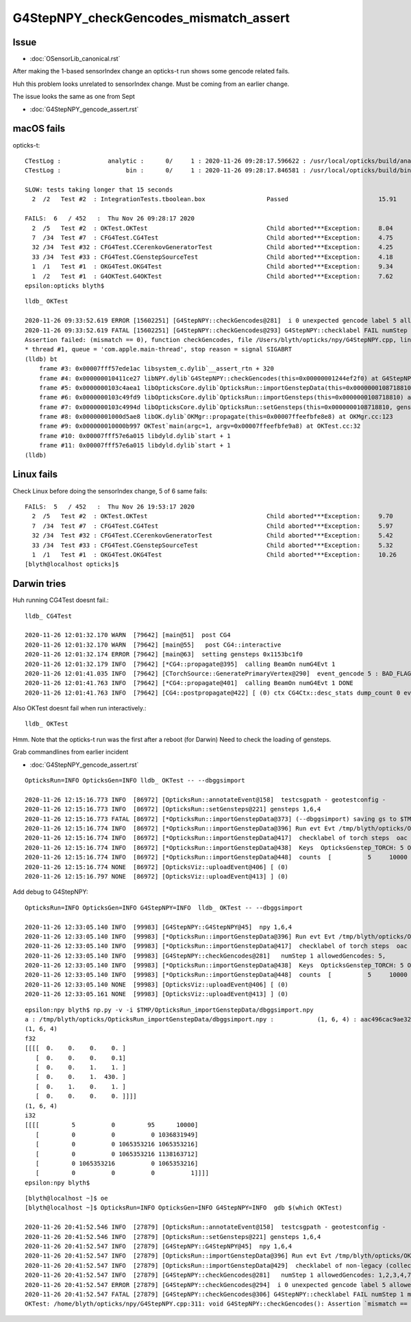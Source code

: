 G4StepNPY_checkGencodes_mismatch_assert
=========================================

Issue
----------------------------------------

* :doc:`OSensorLib_canonical.rst`

After making the 1-based sensorIndex change an opticks-t run
shows some gencode related fails.

Huh this problem looks unrelated to sensorIndex change.  Must be coming from an earlier change.

The issue looks the same as one from Sept

* :doc:`G4StepNPY_gencode_assert.rst`



macOS fails
--------------

opticks-t::

    CTestLog :             analytic :      0/     1 : 2020-11-26 09:28:17.596622 : /usr/local/opticks/build/analytic/ctest.log 
    CTestLog :                  bin :      0/     1 : 2020-11-26 09:28:17.846581 : /usr/local/opticks/build/bin/ctest.log 

    SLOW: tests taking longer that 15 seconds
      2  /2   Test #2  : IntegrationTests.tboolean.box                 Passed                         15.91  

    FAILS:  6   / 452   :  Thu Nov 26 09:28:17 2020   
      2  /5   Test #2  : OKTest.OKTest                                 Child aborted***Exception:     8.04   
      7  /34  Test #7  : CFG4Test.CG4Test                              Child aborted***Exception:     4.75   
      32 /34  Test #32 : CFG4Test.CCerenkovGeneratorTest               Child aborted***Exception:     4.25   
      33 /34  Test #33 : CFG4Test.CGenstepSourceTest                   Child aborted***Exception:     4.18   
      1  /1   Test #1  : OKG4Test.OKG4Test                             Child aborted***Exception:     9.34   
      1  /2   Test #1  : G4OKTest.G4OKTest                             Child aborted***Exception:     7.62   
    epsilon:opticks blyth$ 

::

    lldb_ OKTest 

    2020-11-26 09:33:52.619 ERROR [15602251] [G4StepNPY::checkGencodes@281]  i 0 unexpected gencode label 5 allowed gencodes 1,2,3,4,7,
    2020-11-26 09:33:52.619 FATAL [15602251] [G4StepNPY::checkGencodes@293] G4StepNPY::checklabel FAIL numStep 1 mismatch 1
    Assertion failed: (mismatch == 0), function checkGencodes, file /Users/blyth/opticks/npy/G4StepNPY.cpp, line 298.
    * thread #1, queue = 'com.apple.main-thread', stop reason = signal SIGABRT
    (lldb) bt
        frame #3: 0x00007fff57ede1ac libsystem_c.dylib`__assert_rtn + 320
        frame #4: 0x000000010411ce27 libNPY.dylib`G4StepNPY::checkGencodes(this=0x00000001244ef2f0) at G4StepNPY.cpp:298
        frame #5: 0x0000000103c4aea1 libOpticksCore.dylib`OpticksRun::importGenstepData(this=0x0000000108718810, gs=0x00000001129528b0, oac_label=0x0000000000000000) at OpticksRun.cc:434
        frame #6: 0x0000000103c49fd9 libOpticksCore.dylib`OpticksRun::importGensteps(this=0x0000000108718810) at OpticksRun.cc:254
        frame #7: 0x0000000103c4994d libOpticksCore.dylib`OpticksRun::setGensteps(this=0x0000000108718810, gensteps=0x00000001129528b0) at OpticksRun.cc:225
        frame #8: 0x00000001000d5ae8 libOK.dylib`OKMgr::propagate(this=0x00007ffeefbfe8e8) at OKMgr.cc:123
        frame #9: 0x000000010000b997 OKTest`main(argc=1, argv=0x00007ffeefbfe9a8) at OKTest.cc:32
        frame #10: 0x00007fff57e6a015 libdyld.dylib`start + 1
        frame #11: 0x00007fff57e6a015 libdyld.dylib`start + 1
    (lldb) 


Linux fails
-------------

Check Linux before doing the sensorIndex change, 5 of 6 same fails::

    FAILS:  5   / 452   :  Thu Nov 26 19:53:17 2020   
      2  /5   Test #2  : OKTest.OKTest                                 Child aborted***Exception:     9.70   
      7  /34  Test #7  : CFG4Test.CG4Test                              Child aborted***Exception:     5.97   
      32 /34  Test #32 : CFG4Test.CCerenkovGeneratorTest               Child aborted***Exception:     5.42   
      33 /34  Test #33 : CFG4Test.CGenstepSourceTest                   Child aborted***Exception:     5.32   
      1  /1   Test #1  : OKG4Test.OKG4Test                             Child aborted***Exception:     10.26  
    [blyth@localhost opticks]$ 



Darwin tries
-------------

Huh running CG4Test doesnt fail.::


    lldb_ CG4Test 

    2020-11-26 12:01:32.170 WARN  [79642] [main@51]  post CG4 
    2020-11-26 12:01:32.170 WARN  [79642] [main@55]   post CG4::interactive
    2020-11-26 12:01:32.174 ERROR [79642] [main@63]  setting gensteps 0x1153bc1f0
    2020-11-26 12:01:32.179 INFO  [79642] [*CG4::propagate@395]  calling BeamOn numG4Evt 1
    2020-11-26 12:01:41.035 INFO  [79642] [CTorchSource::GeneratePrimaryVertex@290]  event_gencode 5 : BAD_FLAG
    2020-11-26 12:01:41.763 INFO  [79642] [*CG4::propagate@401]  calling BeamOn numG4Evt 1 DONE 
    2020-11-26 12:01:41.763 INFO  [79642] [CG4::postpropagate@422] [ (0) ctx CG4Ctx::desc_stats dump_count 0 event_total 1 event_track_count 10000


Also OKTest doesnt fail when run interactively.::

    lldb_ OKTest 


Hmm.  Note that the opticks-t run was the first after a reboot (for Darwin)
Need to check the loading of gensteps. 


Grab commandlines from earlier incident

* :doc:`G4StepNPY_gencode_assert.rst`

::

    OpticksRun=INFO OpticksGen=INFO lldb_ OKTest -- --dbggsimport

    2020-11-26 12:15:16.773 INFO  [86972] [OpticksRun::annotateEvent@158]  testcsgpath - geotestconfig -
    2020-11-26 12:15:16.773 INFO  [86972] [OpticksRun::setGensteps@221] gensteps 1,6,4
    2020-11-26 12:15:16.773 FATAL [86972] [*OpticksRun::importGenstepData@373] (--dbggsimport) saving gs to $TMP/OpticksRun_importGenstepData/dbggsimport.npy
    2020-11-26 12:15:16.774 INFO  [86972] [*OpticksRun::importGenstepData@396] Run evt Evt /tmp/blyth/opticks/OKTest/evt/g4live/torch/1 20201126_121516 /usr/local/opticks/lib/OKTest g4evt Evt /tmp/blyth/opticks/OKTest/evt/g4live/torch/-1 20201126_121516 /usr/local/opticks/lib/OKTest shape 1,6,4 oac : GS_TORCH 
    2020-11-26 12:15:16.774 INFO  [86972] [*OpticksRun::importGenstepData@417]  checklabel of torch steps  oac : GS_TORCH 
    2020-11-26 12:15:16.774 INFO  [86972] [*OpticksRun::importGenstepData@438]  Keys  OpticksGenstep_TORCH: 5 OpticksGenstep_G4Cerenkov_1042: 1 OpticksGenstep_G4Scintillation_1042: 2 OpticksGenstep_DsG4Cerenkov_r3971: 3 OpticksGenstep_DsG4Scintillation_r3971: 4 OpticksGenstep_G4GUN: 10
    2020-11-26 12:15:16.774 INFO  [86972] [*OpticksRun::importGenstepData@448]  counts  [          5     10000 ]  [      total     10000 ] 
    2020-11-26 12:15:16.774 NONE  [86972] [OpticksViz::uploadEvent@406] [ (0)
    2020-11-26 12:15:16.797 NONE  [86972] [OpticksViz::uploadEvent@413] ] (0)



Add debug to G4StepNPY::

    OpticksRun=INFO OpticksGen=INFO G4StepNPY=INFO  lldb_ OKTest -- --dbggsimport

    2020-11-26 12:33:05.140 INFO  [99983] [G4StepNPY::G4StepNPY@45]  npy 1,6,4
    2020-11-26 12:33:05.140 INFO  [99983] [*OpticksRun::importGenstepData@396] Run evt Evt /tmp/blyth/opticks/OKTest/evt/g4live/torch/1 20201126_123305 /usr/local/opticks/lib/OKTest g4evt Evt /tmp/blyth/opticks/OKTest/evt/g4live/torch/-1 20201126_123305 /usr/local/opticks/lib/OKTest shape 1,6,4 oac : GS_TORCH 
    2020-11-26 12:33:05.140 INFO  [99983] [*OpticksRun::importGenstepData@417]  checklabel of torch steps  oac : GS_TORCH 
    2020-11-26 12:33:05.140 INFO  [99983] [G4StepNPY::checkGencodes@281]   numStep 1 allowedGencodes: 5,
    2020-11-26 12:33:05.140 INFO  [99983] [*OpticksRun::importGenstepData@438]  Keys  OpticksGenstep_TORCH: 5 OpticksGenstep_G4Cerenkov_1042: 1 OpticksGenstep_G4Scintillation_1042: 2 OpticksGenstep_DsG4Cerenkov_r3971: 3 OpticksGenstep_DsG4Scintillation_r3971: 4 OpticksGenstep_G4GUN: 10
    2020-11-26 12:33:05.140 INFO  [99983] [*OpticksRun::importGenstepData@448]  counts  [          5     10000 ]  [      total     10000 ] 
    2020-11-26 12:33:05.140 NONE  [99983] [OpticksViz::uploadEvent@406] [ (0)
    2020-11-26 12:33:05.161 NONE  [99983] [OpticksViz::uploadEvent@413] ] (0)



::

    epsilon:npy blyth$ np.py -v -i $TMP/OpticksRun_importGenstepData/dbggsimport.npy 
    a : /tmp/blyth/opticks/OpticksRun_importGenstepData/dbggsimport.npy :            (1, 6, 4) : aac496cac9ae32326ac9a0168f523b22 : 20201126-1215 
    (1, 6, 4)
    f32
    [[[[  0.    0.    0.    0. ]
       [  0.    0.    0.    0.1]
       [  0.    0.    1.    1. ]
       [  0.    0.    1.  430. ]
       [  0.    1.    0.    1. ]
       [  0.    0.    0.    0. ]]]]
    (1, 6, 4)
    i32
    [[[[         5          0         95      10000]
       [         0          0          0 1036831949]
       [         0          0 1065353216 1065353216]
       [         0          0 1065353216 1138163712]
       [         0 1065353216          0 1065353216]
       [         0          0          0          1]]]]
    epsilon:npy blyth$ 


::


    [blyth@localhost ~]$ oe
    [blyth@localhost ~]$ OpticksRun=INFO OpticksGen=INFO G4StepNPY=INFO  gdb $(which OKTest) 

    2020-11-26 20:41:52.546 INFO  [27879] [OpticksRun::annotateEvent@158]  testcsgpath - geotestconfig -
    2020-11-26 20:41:52.546 INFO  [27879] [OpticksRun::setGensteps@221] gensteps 1,6,4
    2020-11-26 20:41:52.547 INFO  [27879] [G4StepNPY::G4StepNPY@45]  npy 1,6,4
    2020-11-26 20:41:52.547 INFO  [27879] [OpticksRun::importGenstepData@396] Run evt Evt /tmp/blyth/opticks/OKTest/evt/g4live/torch/1 20201126_204152 /home/blyth/local/opticks/lib/OKTest g4evt Evt /tmp/blyth/opticks/OKTest/evt/g4live/torch/-1 20201126_204152 /home/blyth/local/opticks/lib/OKTest shape 1,6,4 oac : 
    2020-11-26 20:41:52.547 INFO  [27879] [OpticksRun::importGenstepData@429]  checklabel of non-legacy (collected direct) gensteps  oac : 
    2020-11-26 20:41:52.547 INFO  [27879] [G4StepNPY::checkGencodes@281]   numStep 1 allowedGencodes: 1,2,3,4,7,
    2020-11-26 20:41:52.547 ERROR [27879] [G4StepNPY::checkGencodes@294]  i 0 unexpected gencode label 5 allowed gencodes 1,2,3,4,7,
    2020-11-26 20:41:52.547 FATAL [27879] [G4StepNPY::checkGencodes@306] G4StepNPY::checklabel FAIL numStep 1 mismatch 1
    OKTest: /home/blyth/opticks/npy/G4StepNPY.cpp:311: void G4StepNPY::checkGencodes(): Assertion `mismatch == 0' failed.




